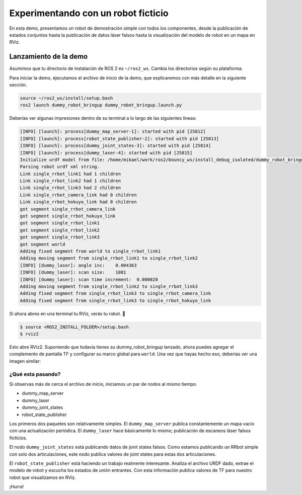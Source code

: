 .. redirect-from::

    dummy-robot-demo
    Tutorials/dummy-robot-demo

Experimentando con un robot ficticio
====================================

En esta demo, presentamos un robot de demostración simple con todos los componentes, desde la publicación de estados conjuntos hasta la publicación de datos láser falsos hasta la visualización del modelo de robot en un mapa en RViz.

Lanzamiento de la demo
----------------------

Asumimos que tu directorio de instalación de ROS 2 es ``~/ros2_ws``. Cambia los directorios según su plataforma.

Para iniciar la demo, ejecutamos el archivo de inicio de la demo, que explicaremos con más detalle en la siguiente sección.

.. code-block:: bash

   source ~/ros2_ws/install/setup.bash
   ros2 launch dummy_robot_bringup dummy_robot_bringup.launch.py

Deberías ver algunas impresiones dentro de su terminal a lo largo de las siguientes líneas:

.. code-block:: bash

   [INFO] [launch]: process[dummy_map_server-1]: started with pid [25812]
   [INFO] [launch]: process[robot_state_publisher-2]: started with pid [25813]
   [INFO] [launch]: process[dummy_joint_states-3]: started with pid [25814]
   [INFO] [launch]: process[dummy_laser-4]: started with pid [25815]
   Initialize urdf model from file: /home/mikael/work/ros2/bouncy_ws/install_debug_isolated/dummy_robot_bringup/share/dummy_robot_bringup/launch/single_rrbot.urdf
   Parsing robot urdf xml string.
   Link single_rrbot_link1 had 1 children
   Link single_rrbot_link2 had 1 children
   Link single_rrbot_link3 had 2 children
   Link single_rrbot_camera_link had 0 children
   Link single_rrbot_hokuyo_link had 0 children
   got segment single_rrbot_camera_link
   got segment single_rrbot_hokuyo_link
   got segment single_rrbot_link1
   got segment single_rrbot_link2
   got segment single_rrbot_link3
   got segment world
   Adding fixed segment from world to single_rrbot_link1
   Adding moving segment from single_rrbot_link1 to single_rrbot_link2
   [INFO] [dummy_laser]: angle inc:    0.004363
   [INFO] [dummy_laser]: scan size:    1081
   [INFO] [dummy_laser]: scan time increment:  0.000028
   Adding moving segment from single_rrbot_link2 to single_rrbot_link3
   Adding fixed segment from single_rrbot_link3 to single_rrbot_camera_link
   Adding fixed segment from single_rrbot_link3 to single_rrbot_hokuyo_link

Si ahora abres en una terminal tu RViz, verás tu robot. 🎉

.. code-block:: bash

   $ source <ROS2_INSTALL_FOLDER>/setup.bash
   $ rviz2

Esto abre RViz2. Suponiendo que todavía tienes su dummy_robot_bringup lanzado, ahora puedes agregar el complemento de pantalla TF y configurar su marco global para ``world``. Una vez que hayas hecho eso, deberías ver una imagen similar:


.. image:: images/rviz-dummy-robot.png


¿Qué esta pasando?
^^^^^^^^^^^^^^^^^

Si observas más de cerca el archivo de inicio, iniciamos un par de nodos al mismo tiempo.


* dummy_map_server
* dummy_laser
* dummy_joint_states
* robot_state_publisher

Los primeros dos paquetes son relativamente simples. El ``dummy_map_server`` publica constantemente un mapa vacío con una actualización periódica. El ``dummy_laser`` hace básicamente lo mismo; publicación de escaneos láser falsos ficticios.

El nodo ``dummy_joint_states`` está publicando datos de joint states falsos. Como estamos publicando un RRbot simple con solo dos articulaciones, este nodo publica valores de joint states para estas dos articulaciones.

El ``robot_state_publisher`` está haciendo un trabajo realmente interesante. Analiza el archivo URDF dado, extrae el modelo de robot y escucha los estados de unión entrantes. Con esta información publica valores de TF para nuestro robot que visualizamos en RViz.

¡Hurra!
